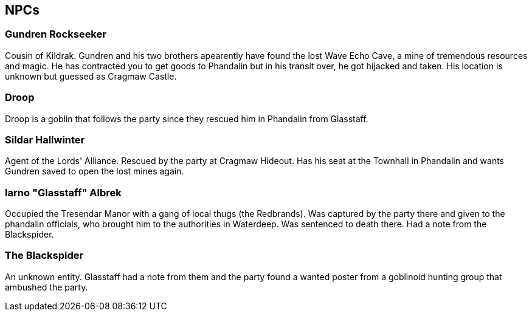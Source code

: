 == NPCs

=== Gundren Rockseeker
Cousin of Kildrak. Gundren and his two brothers apearently have found the lost Wave Echo Cave, a mine of tremendous resources and magic. He has contracted you to get goods to Phandalin but in his transit over, he got hijacked and taken. His location is unknown but guessed as Cragmaw Castle.

=== Droop
Droop is a goblin that follows the party since they rescued him in Phandalin from Glasstaff.

=== Sildar Hallwinter
Agent of the Lords' Alliance. Rescued by the party at Cragmaw Hideout. Has his seat at the Townhall in Phandalin and wants Gundren saved to open the lost mines again.

=== Iarno "Glasstaff" Albrek
Occupied the Tresendar Manor with a gang of local thugs (the Redbrands). Was captured by the party there and given to the phandalin officials, who brought him to the authorities in Waterdeep. Was sentenced to death there. Had a note from the Blackspider.

=== The Blackspider
An unknown entity. Glasstaff had a note from them and the party found a wanted poster from a goblinoid hunting group that ambushed the party.
